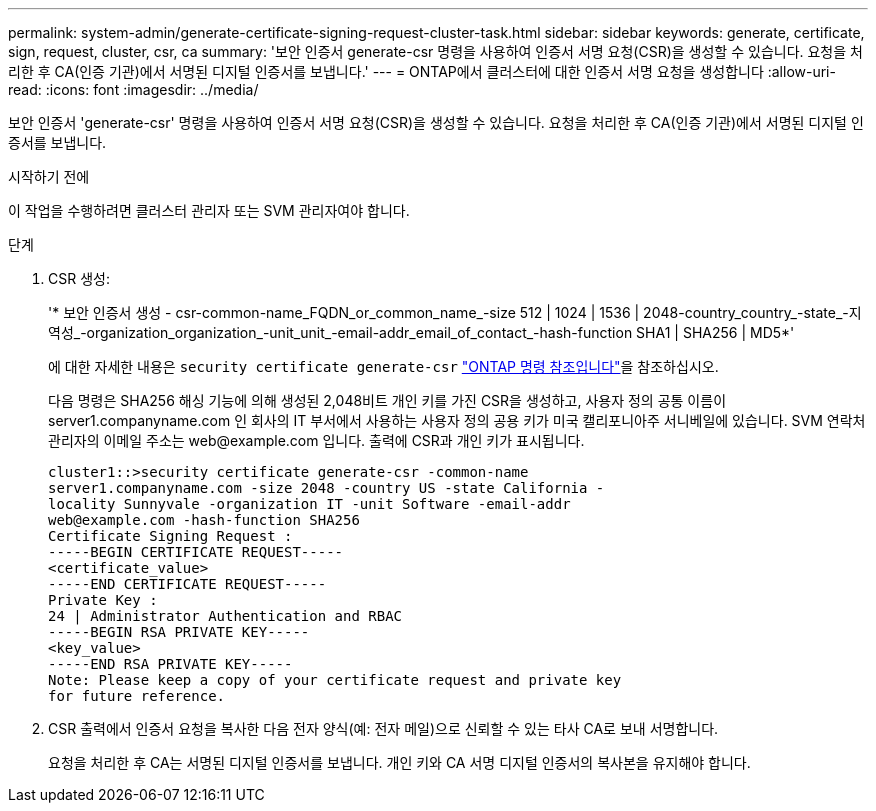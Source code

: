 ---
permalink: system-admin/generate-certificate-signing-request-cluster-task.html 
sidebar: sidebar 
keywords: generate, certificate, sign, request, cluster, csr, ca 
summary: '보안 인증서 generate-csr 명령을 사용하여 인증서 서명 요청(CSR)을 생성할 수 있습니다. 요청을 처리한 후 CA(인증 기관)에서 서명된 디지털 인증서를 보냅니다.' 
---
= ONTAP에서 클러스터에 대한 인증서 서명 요청을 생성합니다
:allow-uri-read: 
:icons: font
:imagesdir: ../media/


[role="lead"]
보안 인증서 'generate-csr' 명령을 사용하여 인증서 서명 요청(CSR)을 생성할 수 있습니다. 요청을 처리한 후 CA(인증 기관)에서 서명된 디지털 인증서를 보냅니다.

.시작하기 전에
이 작업을 수행하려면 클러스터 관리자 또는 SVM 관리자여야 합니다.

.단계
. CSR 생성:
+
'* 보안 인증서 생성 - csr-common-name_FQDN_or_common_name_-size 512 | 1024 | 1536 | 2048-country_country_-state_-지역성_-organization_organization_-unit_unit_-email-addr_email_of_contact_-hash-function SHA1 | SHA256 | MD5*'

+
에 대한 자세한 내용은 `security certificate generate-csr` link:https://docs.netapp.com/us-en/ontap-cli/security-certificate-generate-csr.html["ONTAP 명령 참조입니다"^]을 참조하십시오.

+
다음 명령은 SHA256 해싱 기능에 의해 생성된 2,048비트 개인 키를 가진 CSR을 생성하고, 사용자 정의 공통 이름이 server1.companyname.com 인 회사의 IT 부서에서 사용하는 사용자 정의 공용 키가 미국 캘리포니아주 서니베일에 있습니다. SVM 연락처 관리자의 이메일 주소는 \web@example.com 입니다. 출력에 CSR과 개인 키가 표시됩니다.

+
[listing]
----
cluster1::>security certificate generate-csr -common-name
server1.companyname.com -size 2048 -country US -state California -
locality Sunnyvale -organization IT -unit Software -email-addr
web@example.com -hash-function SHA256
Certificate Signing Request :
-----BEGIN CERTIFICATE REQUEST-----
<certificate_value>
-----END CERTIFICATE REQUEST-----
Private Key :
24 | Administrator Authentication and RBAC
-----BEGIN RSA PRIVATE KEY-----
<key_value>
-----END RSA PRIVATE KEY-----
Note: Please keep a copy of your certificate request and private key
for future reference.
----
. CSR 출력에서 인증서 요청을 복사한 다음 전자 양식(예: 전자 메일)으로 신뢰할 수 있는 타사 CA로 보내 서명합니다.
+
요청을 처리한 후 CA는 서명된 디지털 인증서를 보냅니다. 개인 키와 CA 서명 디지털 인증서의 복사본을 유지해야 합니다.


